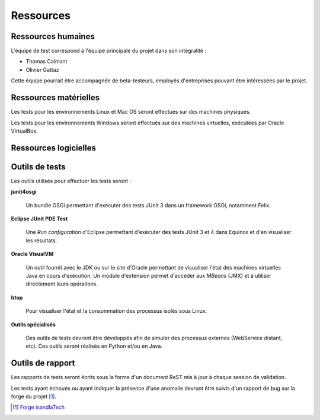 .. Ressources disponibles pour les tests

Ressources
##########

Ressources humaines
*******************

L'équipe de test correspond à l'équipe principale du projet dans son
intégralité :

* Thomas Calmant
* Olivier Gattaz

Cette équipe pourrait être accompagnée de beta-testeurs, employés d'entreprises
pouvant être intéressées par le projet.


Ressources matérielles
**********************

Les tests pour les environnements Linux et Mac OS seront effectués sur des
machines physiques.

Les tests pour les environnements Windows seront effectués sur des machines
virtuelles, exécutées par Oracle VirtualBox.

Ressources logicielles
**********************

.. _outils-test:

Outils de tests
***************

Les outils utilisés pour effectuer les tests seront :

**junit4osgi**

   Un bundle OSGi permettant d'exécuter des tests JUnit 3 dans un framework
   OSGi, notamment Felix.

**Eclipse JUnit PDE Test**

   Une *Run configuration* d'Eclipse permettant d'exécuter des tests JUnit 3
   et 4 dans Equinox et d'en visualiser les résultats.

**Oracle VisualVM**

   Un outil fournit avec le JDK ou sur le site d'Oracle permettant de visualiser
   l'état des machines virtuelles Java en cours d'exécution.
   Un module d'extension permet d'accéder aux *MBeans* (JMX) et à utiliser
   directement leurs opérations.

**htop**

   Pour visualiser l'état et la consommation des processus isolés sous Linux.

**Outils spécialisés**

   Des outils de tests devront être développés afin de simuler des processus
   externes (WebService distant, etc).
   Ces outils seront réalisés en Python et/ou en Java.


Outils de rapport
*****************

Les rapports de tests seront écrits sous la forme d'un document ReST mis à jour
à chaque session de validation.

Les tests ayant échoués ou ayant indiquer la présence d'une anomalie devront
être suivis d'un rapport de bug sur la forge du projet [#forge]_.

.. only:: not(latex)

   .. rubric:: Références
   
.. [#forge] `Forge isandlaTech <http://forge.isandlatech.com:3080/redmine>`_
